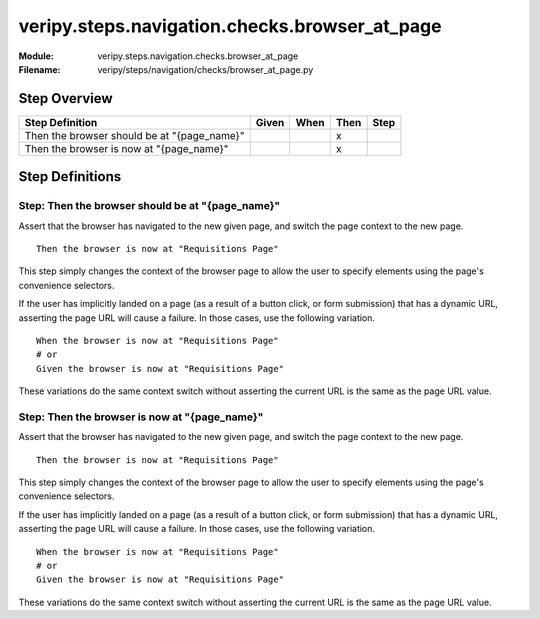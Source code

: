 .. _docid.steps.veripy.steps.navigation.checks.browser_at_page:
.. index:: veripy.steps.navigation.checks.browser_at_page

======================================================================
veripy.steps.navigation.checks.browser_at_page
======================================================================

:Module:   veripy.steps.navigation.checks.browser_at_page
:Filename: veripy/steps/navigation/checks/browser_at_page.py

Step Overview
=============


=========================================== ===== ==== ==== ====
Step Definition                             Given When Then Step
=========================================== ===== ==== ==== ====
Then the browser should be at "{page_name}"              x      
Then the browser is now at "{page_name}"                 x      
=========================================== ===== ==== ==== ====

Step Definitions
================

.. index:: 
    single: Then step; Then the browser should be at "{page_name}"

.. _then the browser should be at "{page_name}":

**Step:** Then the browser should be at "{page_name}"
-----------------------------------------------------

Assert that the browser has navigated to the new given page, and switch
the page context to the new page.
::

    Then the browser is now at "Requisitions Page"

This step simply changes the context of the browser page to allow the user
to specify elements using the page's convenience selectors.

If the user has implicitly landed on a page (as a result of a button click,
or form submission) that has a dynamic URL, asserting the page URL will cause
a failure. In those cases, use the following variation.
::

    When the browser is now at "Requisitions Page"
    # or
    Given the browser is now at "Requisitions Page"

These variations do the same context switch without asserting the current URL
is the same as the page URL value.

.. index:: 
    single: Then step; Then the browser is now at "{page_name}"

.. _then the browser is now at "{page_name}":

**Step:** Then the browser is now at "{page_name}"
--------------------------------------------------

Assert that the browser has navigated to the new given page, and switch
the page context to the new page.
::

    Then the browser is now at "Requisitions Page"

This step simply changes the context of the browser page to allow the user
to specify elements using the page's convenience selectors.

If the user has implicitly landed on a page (as a result of a button click,
or form submission) that has a dynamic URL, asserting the page URL will cause
a failure. In those cases, use the following variation.
::

    When the browser is now at "Requisitions Page"
    # or
    Given the browser is now at "Requisitions Page"

These variations do the same context switch without asserting the current URL
is the same as the page URL value.

